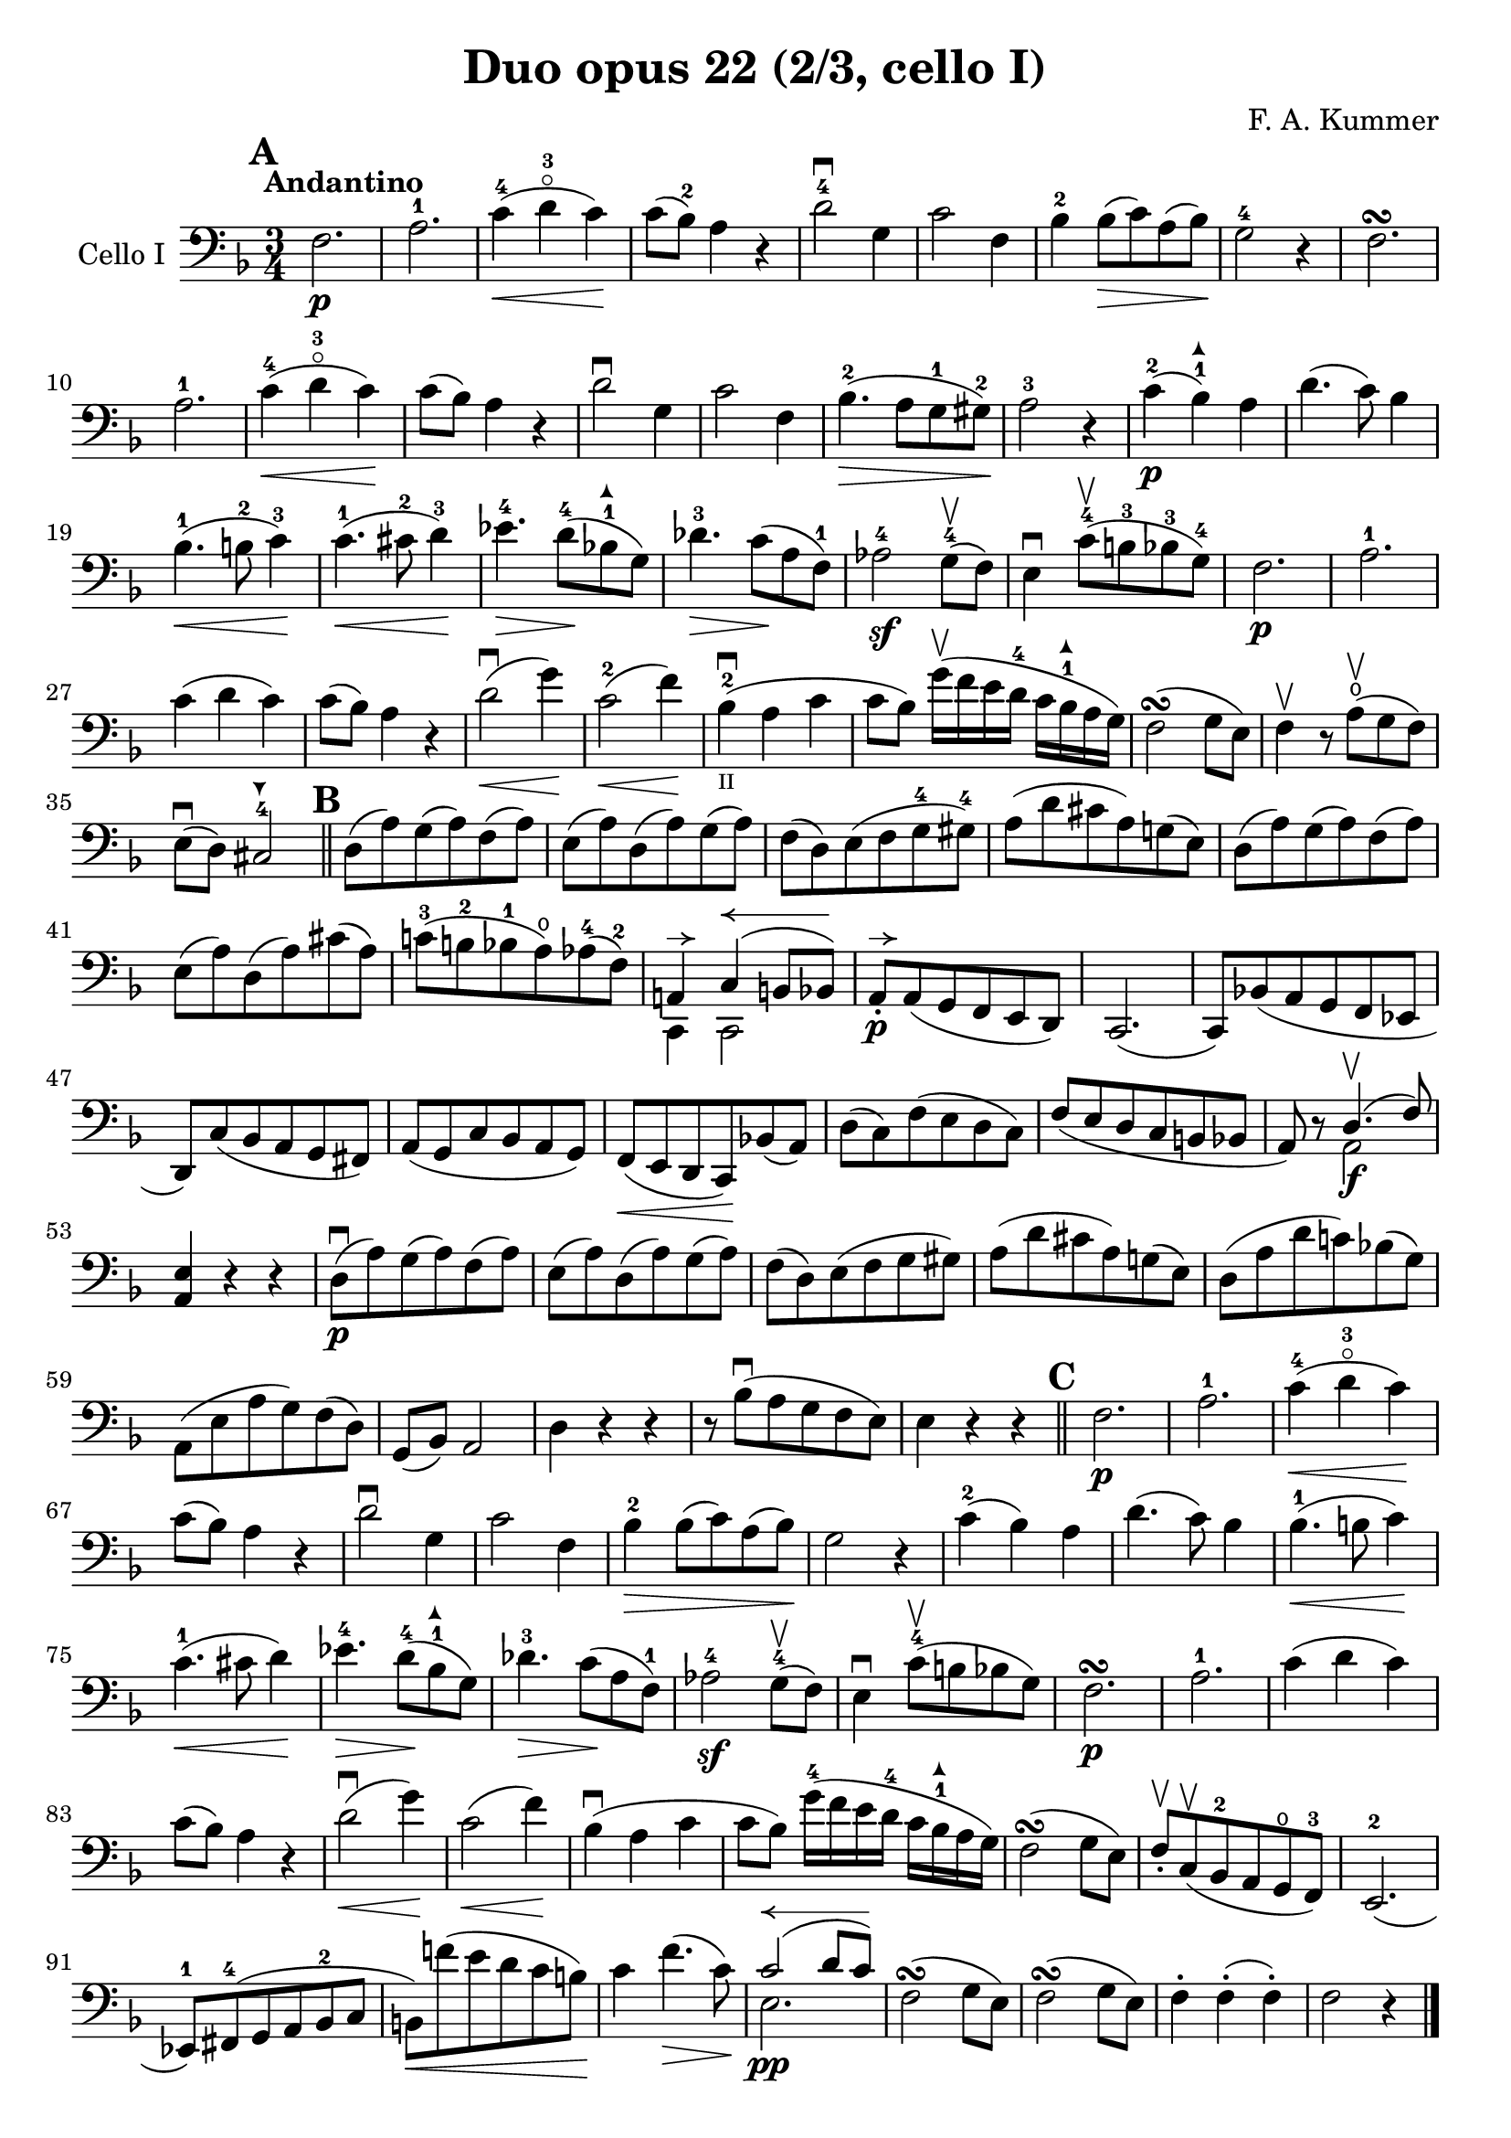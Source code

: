 #(set-global-staff-size 21)

\version "2.18.2"

\header {
  title    = "Duo opus 22 (2/3, cello I)"
  composer = "F. A. Kummer"
  tagline  = ""
}

\language "italiano"

\paper {
  page-count = #1
}

allongerTrois = \markup {
  \center-column {
    \combine
    \draw-line #'(-6 . 0)
    \arrow-head #X #RIGHT ##f
  }
}

allongerDeux = \markup {
  \center-column {
    \combine
    \draw-line #'(-4 . 0)
    \arrow-head #X #RIGHT ##f
  }
}

allongerUne = \markup {
  \center-column {
    \combine
    \draw-line #'(-2 . 0)
    \arrow-head #X #RIGHT ##f
  }
}

retenir = \markup {
  \center-column {
    \concat {
      \arrow-head #X #LEFT ##f
      \hspace #-1
      \draw-line #'(-4 . 0)
    }
  }
}

retenirQuatre = \markup {
  \center-column {
    \concat {
      \arrow-head #X #LEFT ##f
      \hspace #-1
      \draw-line #'(-8 . 0)
    }
  }
}
retenirAppuyer = \markup {
  \center-column {
    \concat {
      \arrow-head #X #LEFT ##f
      \hspace #-1
      \override #'(thickness . 3)
      \draw-line #'(-4 . 0)
    }
  }
}

extup = \markup {
  \center-column {
    \arrow-head #Y #UP ##t
  }
}

extdown = \markup {
  \center-column {
    \arrow-head #Y #DOWN ##t
  }
}

% extover = \markup {
%   \center-column {
%     \beam #0.75 #0 #0.75
%   }
% }

\score {
  \new Staff
  \with {instrumentName = #"Cello I"}
  {
    \override Hairpin.to-barline = ##f
    \tempo Andantino
    \time 3/4
    \key fa \major
    \clef bass

    \mark \default
    fa2.\p                                                             % 1
    la2.-1                                                             % 2
    do'4-4\<(re'4-3\flageolet do'4)\!                                  % 3
    do'8(sib8-2) la4 r4                                                % 4
    re'2-4\downbow sol4                                                % 5
    do'2 fa4                                                           % 6
    sib4-2 sib8\>(do'8) la8(sib8)\!                                    % 7
    sol2-4 r4                                                          % 8
    fa2.\turn                                                          % 9
    la2.-1                                                             % 10
    do'4-4\<(re'4-3\flageolet do'4)\!                                  % 11
    do'8(sib8) la4 r4                                                  % 12
    re'2\downbow sol4                                                  % 13
    do'2 fa4                                                           % 14
    sib4.-2\>(la8 sol8-1 sold8-2)\!                                    % 15
    la2-3 r4                                                           % 16
    do'4-2\p(sib4-1^\extup) la4                                        % 17
    re'4.(do'8) sib4                                                   % 18
    sib4.-1\<(si8-2 do'4-3)\!                                          % 19
    do'4.-1\<(dod'8-2 re'4-3)\!                                        % 20
    mib'4.-4\> re'8-4\!(sib!8-1^\extup sol8)                           % 21
    reb'4.-3\> do'8\!(la8 fa8-1)                                       % 22
    lab2-4\sf sol8-4\upbow(fa8)                                        % 23
    mi4\downbow do'8-4\upbow(si8-3 sib8-3 sol8-4)                      % 24
    fa2.\p                                                             % 25
    la2.-1                                                             % 26
    do'4(re'4 do'4)                                                    % 27
    do'8(sib8) la4 r4                                                  % 28
    re'2\downbow\<(sol'4)\!                                            % 29
    do'2-2\<(fa'4)\!                                                   % 30
    sib4-2_\markup{\teeny II}\downbow(la4 do'4                         % 31
    do'8 sib8)
    sol'16\upbow(fa'16 mi'16 re'16-4 do'16 sib16-1^\extup la16 sol16)  % 32
    fa2\turn(sol8 mi8)                                                 % 33
    fa4\upbow r8 la8\open\upbow(sol8 fa8)                              % 34
    mi8\downbow(re8) dod2-4^\extdown                                   % 35
    \bar "||"
    \mark \default
    re8(la8) sol8(la8) fa8(la8)                                        % 36
    mi8(la8) re8(la8) sol8(la8)                                        % 37
    fa8(re8) mi8(fa8 sol8-4 sold8-4)                                   % 38
    la8(re'8 dod'8 la8) sol!8(mi8)                                     % 39
    re8(la8) sol8(la8) fa8(la8)                                        % 40
    mi8(la8) re8(la8) dod'8(la8)                                       % 41
    do'!8-3(si!8-2 sib8-1 la8\open) lab8-4(fa8-2)                      % 42
    <<{la,!4^\allongerUne do4^\retenirQuatre(si,!8 sib,8)} \\
      {do,4 do,2}>>                                                    % 43
    la,8-.\p^\allongerUne la,8(sol,8 fa,8 mi,8 re,8)                   % 44
    do,2.(                                                             % 45
    do,8) sib,!8(la,8 sol,8 fa,8 mib,8                                 % 46
    re,8) do8(sib,8 la,8 sol,8 fad,8)                                  % 47
    la,8(sol,8 do8 sib,8 la,8 sol,8)                                   % 48
    fa,8\<(mi,8 re,8 do,8)\! sib,!8(la,8)                              % 49
    re8(do8) fa8(mi8 re8 do8)                                          % 50
    fa8(mi8 re8 do8 si,8 sib,!8                                        % 51
    la,8) r8 <<{re4.\upbow(fa8)} \\ {la,2\f}>>                         % 52
    <<la,4 mi4>> r4 r4                                                 % 53
    re8\downbow\p(la8) sol8(la8) fa8(la8)                              % 54
    mi8(la8) re8(la8) sol8(la8)                                        % 55
    fa8(re8) mi8(fa8 sol8 sold8)                                       % 56
    la8(re'8 dod'8 la8) sol!8(mi8)                                     % 57
    re8(la8 re'8 do'!8) sib!8(sol8)                                    % 58
    la,8(mi8 la8 sol8) fa8(re8)                                        % 59
    sol,8(sib,8) la,2                                                  % 60
    re4 r4 r4                                                          % 61
    r8 sib8\downbow(la8 sol8 fa8 mi8)                                  % 62
    mi4 r4 r4                                                          % 63
    \bar "||"
    \mark \default
    fa2.\p                                                             % 64
    la2.-1                                                             % 65
    do'4-4\<(re'4-3\flageolet do'4)\!                                  % 66
    do'8(sib8) la4 r4                                                  % 67
    re'2\downbow sol4                                                  % 68
    do'2 fa4                                                           % 69
    sib4-2\> sib8(do'8) la8(sib8)\!                                    % 70
    sol2 r4                                                            % 71
    do'4-2(sib4) la4                                                   % 72
    re'4.(do'8) sib4                                                   % 73
    sib4.-1\<(si8 do'4)\!                                              % 74
    do'4.-1\<(dod'8 re'4)\!                                            % 75
    mib'4.-4\> re'8-4\!(sib8-1^\extup sol8)                            % 76
    reb'4.-3\> do'8\!(la8 fa8-1)                                       % 77
    lab2-4\sf sol8-4\upbow(fa8)                                        % 78
    mi4\downbow do'8-4\upbow(si!8 sib8 sol8)                           % 79
    fa2.\p\turn                                                        % 80
    la2.-1                                                             % 81
    do'4(re'4 do'4)                                                    % 82
    do'8(sib8) la4 r4                                                  % 83
    re'2\downbow\<(sol'4)\!                                            % 84
    do'2\<(fa'4)\!                                                     % 85
    sib4\downbow(la4 do'4                                              % 86
                          do'8 sib8)
    sol'16-4(fa'16 mi'16 re'16-4 do'16 sib16-1^\extup la16 sol16)      % 87
    fa2\turn(sol8 mi8)                                                 % 88
    fa8-.\upbow do8\upbow(sib,8-2 la,8 sol,8\open fa,8-3)              % 89
    mi,2.-2(                                                           % 90
    mib,8-1) fad,8-4(sol,8 la,8 sib,8-2 do8                            % 91
    si,!8)\<fa'!8(mi'8 re'8 do'8 si8)\!                                % 92
    do'4 fa'4.\>(do'8)\!                                               % 93
    <<{do'2^\retenirQuatre(re'8 do'8)}\\{mi2.\pp}>>                    % 94
    fa2\turn(sol8 mi8)                                                 % 95
    fa2\turn(sol8 mi8)                                                 % 96
    fa4-. fa4-.(fa4-.)                                                 % 97
    fa2 r4                                                             % 98
    \bar "|."
  }
}
